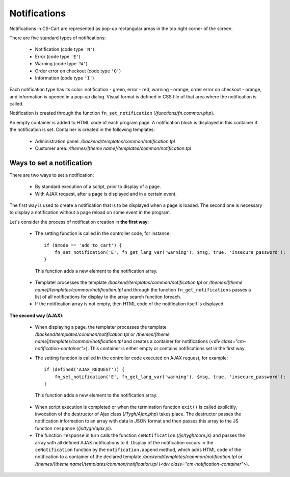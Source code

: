 *************
Notifications
*************

Notifications in CS-Cart are represented as pop-up rectangular areas in the top right corner of the screen.

There are five standard types of notifications:

 * Notification (code type ``'N'``)
 * Error (code type ``'E'``)
 * Warning (code type ``'W'``)
 * Order error on checkout (code type ``'O'``)
 * Information (code type ``'I'``)

Each notification type has its color: notification - green, error - red, warning - orange, order error on checkout - orange, and information is opened in a pop-up dialog. Visual format is defined in CSS file of that area where the notification is called.

Notification is created through the function ``fn_set_notification`` (*/functions/fn.common.php*).

An empty container is added to HTML code of each program page. A notification block is displayed in this container if the notification is set. Container is created in the following templates:

 * Administration panel: */backend/templates/common/notification.tpl*
 * Customer area: */themes/[theme name]/templates/common/notification.tpl*

Ways to set a notification
==========================
There are two ways to set a notification:

 * By standard execution of a script, prior to display of a page.
 * With AJAX request, after a page is displayed and in a certain event.

The first way is used to create a notification that is to be displayed when a page is loaded. The second one is necessary to display a notification without a page reload on some event in the program.

Let's consider the process of notification creation in **the first way**:

 * The setting function is called in the controller code, for instance::

     if ($mode == 'add_to_cart') {
         fn_set_notification('E', fn_get_lang_var('warning'), $msg, true, 'insecure_password'); 
     }

  This function adds a new element to the notification array.

 * Templater processes the template */backend/templates/common/notification.tpl* or */themes/[theme name]/templates/common/notification.tpl* and through the function ``fn_get_notifications`` passes a list of all notifications for display to the array search function foreach.

 * If the notification array is not empty, then HTML code of the notification itself is displayed.

**The second way (AJAX)**:

 * When displaying a page, the templater processes the template */backend/templates/common/notification.tpl* or */themes/[theme name]/templates/common/notification.tpl* and creates a container for notifications (*<div class="cm-notification-container">*). This container is either empty or contains notifications set in the first way.

 * The setting function is called in the controller code executed on AJAX request, for example::

     if (defined('AJAX_REQUEST')) {
         fn_set_notification('E', fn_get_lang_var('warning'), $msg, true, 'insecure_password'); 
     }

  This function adds a new element to the notification array.

 * When script execution is completed or when the termination function ``exit()`` is called explicitly, invocation of the destructor of Ajax class (*/Tygh/Ajax.php*) takes place. The destructor passes the notification information to an array with data in JSON format and then passes this array to the JS function ``response`` (*/js/tygh/ajax.js*).

 * The function ``response`` in turn calls the function ``ceNotification`` (*/js/tygh/core.js*) and passes the array with all defined AJAX notifications to it. Display of the notification occurs in the ``ceNotification`` function by the ``notification.append`` method, which adds HTML code of the notification to a container of the declared template */backend/templates/common/notification.tpl* or */themes/[theme name]/templates/common/notification.tpl* (*<div class="cm-notification-container">*).